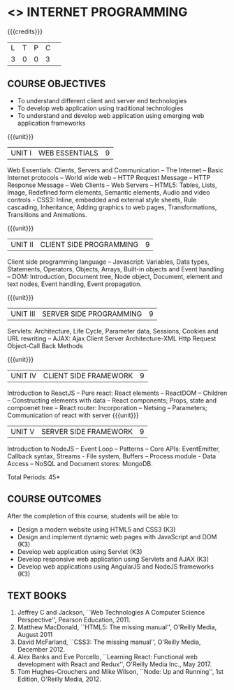 * <<<601>>> INTERNET PROGRAMMING 
:properties:
:author: Dr. B. Prabavathy and Dr. V. S. Felix Enigo
:end:

#+startup: showall

{{{credits}}}
| L | T | P | C | 
| 3 | 0 | 0 | 3 |

** COURSE OBJECTIVES
- To understand different client and server end technologies
- To develop web application using traditional technologies
- To understand and develop web application using emerging web
  application frameworks

{{{unit}}}
|UNIT I | WEB ESSENTIALS | 9 |
Web Essentials: Clients, Servers and Communication – The Internet –
Basic Internet protocols – World wide web – HTTP Request Message –
HTTP Response Message – Web Clients – Web Servers – HTML5: Tables,
Lists, Image, Redefined form elements, Semantic elements, Audio and
video controls - CSS3: Inline, embedded and external style sheets,
Rule cascading, Inheritance, Adding graphics to web pages,
Transformations, Transitions and Animations.

{{{unit}}}
|UNIT II | CLIENT SIDE PROGRAMMING | 9 |
Client side programming language – Javascript: Variables, Data types,
Statements, Operators, Objects, Arrays, Built-in objects and Event
handling – DOM: Introduction, Document tree, Node object, Document,
element and text nodes, Event handling, Event propagation.

{{{unit}}}
|UNIT III | SERVER SIDE PROGRAMMING| 9 |
Servlets: Architecture, Life Cycle, Parameter data, Sessions, Cookies
and URL rewriting – AJAX: Ajax Client Server Architecture-XML Http
Request Object-Call Back Methods

{{{unit}}}
|UNIT IV | CLIENT SIDE FRAMEWORK | 9 |
Introduction to ReactJS – Pure react: React elements – ReactDOM – Children – Constructing elements with data – React components; Props, state and compoenet tree – React router: Incorporation – Netsing – Parameters; Communication of react with server
{{{unit}}}
|UNIT V | SERVER SIDE FRAMEWORK | 9 |
Introduction to NodeJS – Event Loop – Patterns – Core APIs:
EventEmitter, Callback syntax, Streams - File system, Buffers –
Process module - Data Access – NoSQL and Document stores: MongoDB.

\hfill *Total Periods: 45*

** COURSE OUTCOMES
After the completion of this course, students will be able to: 
- Design a modern website using HTML5 and CSS3  (K3)
- Design and implement dynamic web pages with JavaScript and DOM (K3)
- Develop web application using Servlet (K3)
- Develop responsive web application using Servlets and AJAX (K3)
- Develop web applications using AngularJS and NodeJS frameworks (K3)
      
** TEXT BOOKS
1. Jeffrey C and Jackson, ``Web Technologies A Computer Science
   Perspective'', Pearson Education, 2011.
2. Matthew MacDonald, ``HTML5: The missing manual'', O'Reilly Media,
   August 2011
3. David McFarland, ``CSS3: The missing manual'', O'Reilly Media,
   December 2012.
4. Alex Banks and Eve Porcello, ``Learning React: Functional web development with React and Redux'', O'Reilly Media Inc., May 2017.
5. Tom Hughes-Crouchers and Mike Wilson, ``Node: Up and Running'', 1st Edition,
   O'Reilly Media, 2012.
